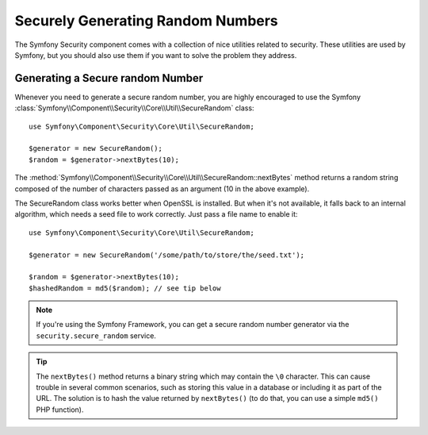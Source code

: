Securely Generating Random Numbers
==================================

The Symfony Security component comes with a collection of nice utilities
related to security. These utilities are used by Symfony, but you should
also use them if you want to solve the problem they address.

Generating a Secure random Number
~~~~~~~~~~~~~~~~~~~~~~~~~~~~~~~~~

Whenever you need to generate a secure random number, you are highly
encouraged to use the Symfony
:class:`Symfony\\Component\\Security\\Core\\Util\\SecureRandom` class::

    use Symfony\Component\Security\Core\Util\SecureRandom;

    $generator = new SecureRandom();
    $random = $generator->nextBytes(10);

The
:method:`Symfony\\Component\\Security\\Core\\Util\\SecureRandom::nextBytes`
method returns a random string composed of the number of characters passed as
an argument (10 in the above example).

The SecureRandom class works better when OpenSSL is installed. But when it's
not available, it falls back to an internal algorithm, which needs a seed file
to work correctly. Just pass a file name to enable it::

    use Symfony\Component\Security\Core\Util\SecureRandom;

    $generator = new SecureRandom('/some/path/to/store/the/seed.txt');

    $random = $generator->nextBytes(10);
    $hashedRandom = md5($random); // see tip below

.. note::

    If you're using the Symfony Framework, you can get a secure random number
    generator via the ``security.secure_random`` service.

.. tip::

    The ``nextBytes()`` method returns a binary string which may contain the
    ``\0`` character. This can cause trouble in several common scenarios, such
    as storing this value in a database or including it as part of the URL. The
    solution is to hash the value returned by ``nextBytes()`` (to do that, you
    can use a simple ``md5()`` PHP function).

.. _`Timing attack`: https://en.wikipedia.org/wiki/Timing_attack
